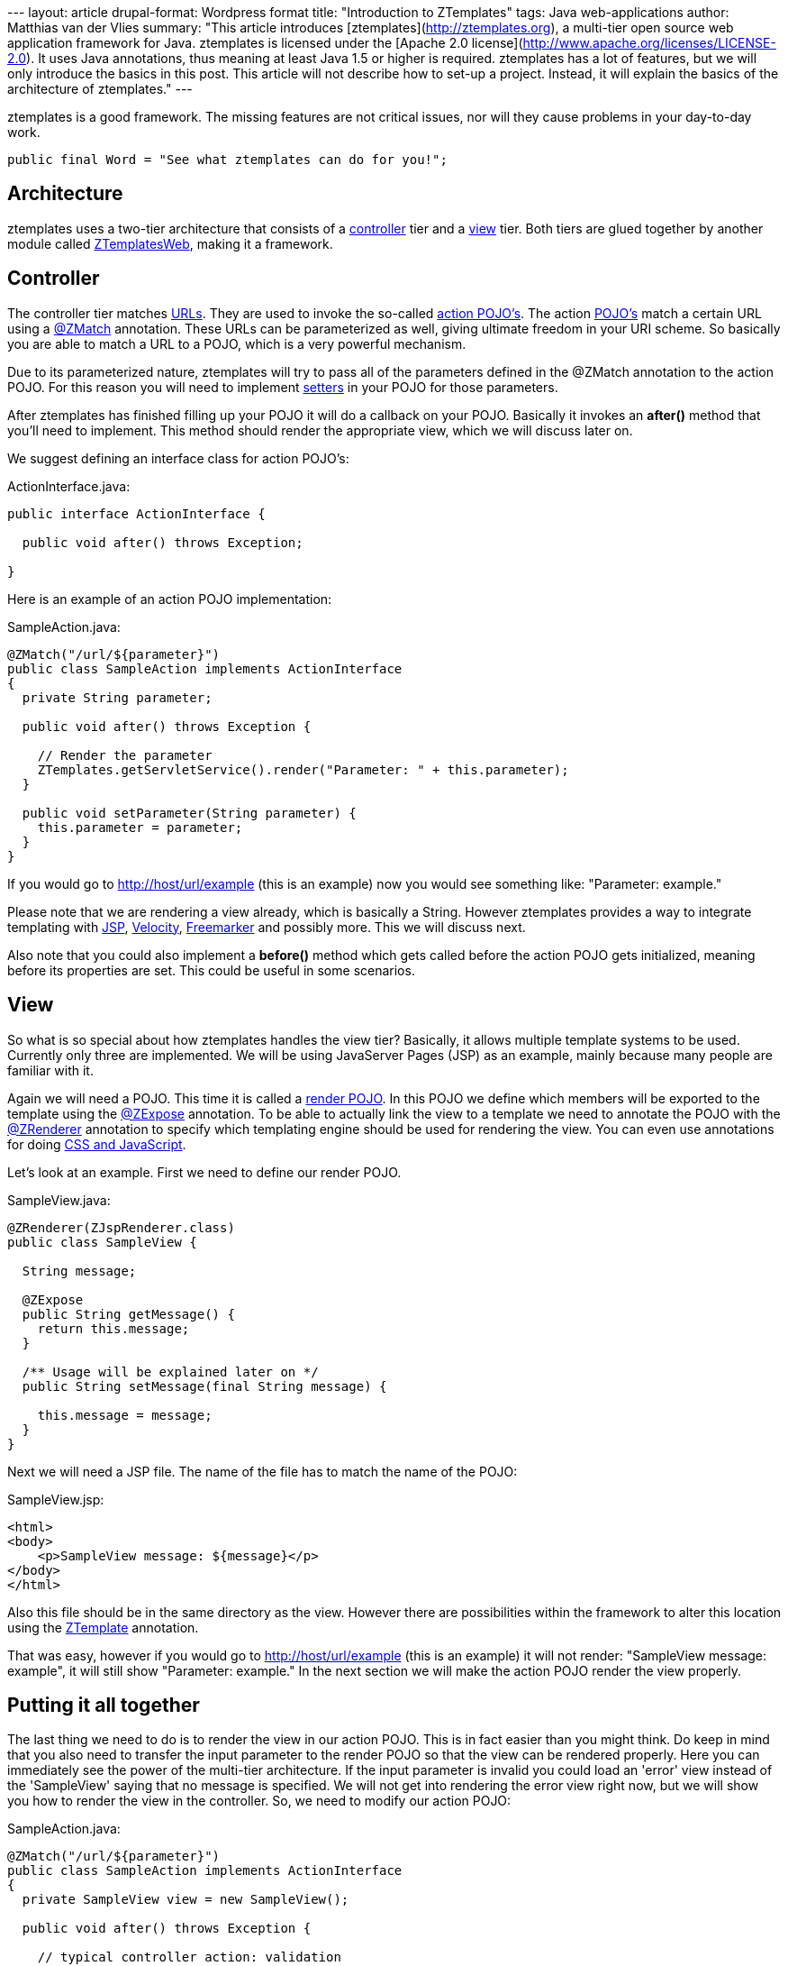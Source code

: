 --- layout: article drupal-format: Wordpress format title: "Introduction
to ZTemplates" tags: Java web-applications author: Matthias van der
Vlies summary: "This article introduces
[ztemplates](http://ztemplates.org), a multi-tier open source web
application framework for Java. ztemplates is licensed under the [Apache
2.0 license](http://www.apache.org/licenses/LICENSE-2.0). It uses Java
annotations, thus meaning at least Java 1.5 or higher is required.
ztemplates has a lot of features, but we will only introduce the basics
in this post. This article will not describe how to set-up a project.
Instead, it will explain the basics of the architecture of ztemplates."
---

ztemplates is a good framework. The missing features are not critical
issues, nor will they cause problems in your day-to-day work.

[source,java=nogutter]
----
public final Word = "See what ztemplates can do for you!";
----

== Architecture

ztemplates uses a two-tier architecture that consists of a
http://ztemplates.org/Wiki.jsp?page=ZtemplatesActions[controller] tier
and a http://ztemplates.org/Wiki.jsp?page=ZtemplatesRender[view] tier.
Both tiers are glued together by another module called
http://ztemplates.org/Wiki.jsp?page=ZtemplatesWeb[ZTemplatesWeb], making
it a framework.

== Controller

The controller tier matches
http://ztemplates.org/Wiki.jsp?page=Url[URLs]. They are used to invoke
the so-called http://ztemplates.org/Wiki.jsp?page=ActionPojo[action
POJO's]. The action http://en.wikipedia.org/wiki/POJO[POJO's] match a
certain URL using a http://ztemplates.org/Wiki.jsp?page=ZMatch[@ZMatch]
annotation. These URLs can be parameterized as well, giving ultimate
freedom in your URI scheme. So basically you are able to match a URL to
a POJO, which is a very powerful mechanism.

Due to its parameterized nature, ztemplates will try to pass all of the
parameters defined in the @ZMatch annotation to the action POJO. For
this reason you will need to implement
http://en.wikipedia.org/wiki/Accessor[setters] in your POJO for those
parameters.

After ztemplates has finished filling up your POJO it will do a callback
on your POJO. Basically it invokes an *after()* method that you'll need
to implement. This method should render the appropriate view, which we
will discuss later on.

We suggest defining an interface class for action POJO's:

ActionInterface.java:

[source,java=nogutter]
----
public interface ActionInterface {

  public void after() throws Exception;

}
----

Here is an example of an action POJO implementation:

SampleAction.java:

[source,java=nogutter]
----
@ZMatch("/url/${parameter}")
public class SampleAction implements ActionInterface
{
  private String parameter;

  public void after() throws Exception {

    // Render the parameter
    ZTemplates.getServletService().render("Parameter: " + this.parameter);
  }

  public void setParameter(String parameter) {
    this.parameter = parameter;
  }
}
----

If you would go to http://host/url/example (this is an example) now you
would see something like: "Parameter: example."

Please note that we are rendering a view already, which is basically a
String. However ztemplates provides a way to integrate templating with
http://en.wikipedia.org/wiki/JavaServer_Pages[JSP],
http://velocity.apache.org/[Velocity],
http://www.freemarker.org/[Freemarker] and possibly more. This we will
discuss next.

Also note that you could also implement a *before()* method which gets
called before the action POJO gets initialized, meaning before its
properties are set. This could be useful in some scenarios.

== View

So what is so special about how ztemplates handles the view tier?
Basically, it allows multiple template systems to be used. Currently
only three are implemented. We will be using JavaServer Pages (JSP) as
an example, mainly because many people are familiar with it.

Again we will need a POJO. This time it is called a
http://ztemplates.org/Wiki.jsp?page=ZtemplatesRender[render POJO]. In
this POJO we define which members will be exported to the template using
the http://ztemplates.org/Wiki.jsp?page=ZExpose[@ZExpose] annotation. To
be able to actually link the view to a template we need to annotate the
POJO with the http://ztemplates.org/Wiki.jsp?page=ZRenderer[@ZRenderer]
annotation to specify which templating engine should be used for
rendering the view. You can even use annotations for doing
http://ztemplates.org/Wiki.jsp?page=ZScript[CSS and JavaScript].

Let's look at an example. First we need to define our render POJO.

SampleView.java:

[source,java=nogutter]
----
@ZRenderer(ZJspRenderer.class)
public class SampleView {

  String message;

  @ZExpose
  public String getMessage() {
    return this.message;
  }

  /** Usage will be explained later on */
  public String setMessage(final String message) {

    this.message = message;
  }
}
----

Next we will need a JSP file. The name of the file has to match the name
of the POJO:

SampleView.jsp:

[source,html=nogutter]
----
<html>
<body>
    <p>SampleView message: ${message}</p>
</body>
</html>
----

Also this file should be in the same directory as the view. However
there are possibilities within the framework to alter this location
using the
http://ztemplates.org/Wiki.jsp?page=ZTemplateAnnotation[ZTemplate]
annotation.

That was easy, however if you would go to http://host/url/example (this
is an example) it will not render: "SampleView message: example", it
will still show "Parameter: example." In the next section we will make
the action POJO render the view properly.

== Putting it all together

The last thing we need to do is to render the view in our action POJO.
This is in fact easier than you might think. Do keep in mind that you
also need to transfer the input parameter to the render POJO so that the
view can be rendered properly. Here you can immediately see the power of
the multi-tier architecture. If the input parameter is invalid you could
load an 'error' view instead of the 'SampleView' saying that no message
is specified. We will not get into rendering the error view right now,
but we will show you how to render the view in the controller. So, we
need to modify our action POJO:

SampleAction.java:

[source,java=nogutter]
----
@ZMatch("/url/${parameter}")
public class SampleAction implements ActionInterface
{
  private SampleView view = new SampleView();

  public void after() throws Exception {

    // typical controller action: validation
    if(view.getMessage() == null || view.getMessage().length == 0) {

      // render an error view
      [...]
    }
    else {

      // Render the view
      ZTemplates.getServletService().render(this.view);
    }
  }

  public void setParameter(String parameter) {

    this.view.setMessage(parameter);
  }
}
----

That was easy now wasn't it?! These are only the basics. There are lots
more features to ZTemplates.

This article doesn't describe how to setup a project barebone, we would
like to refer you to
http://ztemplates.org/Wiki.jsp?page=TutorialEmpty[this] page where it is
explained in detail.

== What makes ztemplates a good web framework?

You have seen the basic principles now. Due to its simplicity and
efficiency it's a very easy framework to use. However does this make it
a good framework? If you also consider the fact that it's a small
framework, it would be safe to say that it is good.

Most interesting features:

* Depends on existing and proven techniques like the Java Servlet API
* Multi-tier. Development is very easy since you have good overview of
what's happening. If you know a URL, you can find the action or render
POJO very easily
* Stateless
* Uses annotations and auto discovery, no need to use messy XML
* Use any URI scheme you like without much hassle
* Specify your own rendering engine
* Re-use a render POJO. You are not forced to have one render POJO for
each action POJO
* Inherit the POJOs. This means very rapid development, you just re-use
your POJOs
* Easy to extend with new features
* Built-in http://ztemplates.org/Wiki.jsp?page=AJAX[AJAX] support
* Specify a custom class path filter to decrease deployment time
* Annotate a POJO with
http://ztemplates.org/Wiki.jsp?page=ZScript[@ZScript] to specify CSS and
Javascript
* Most of all: easy to use

Great features, but no framework is perfect. Let's discuss that in the
next section.

== What is it missing to be a great framework?

The basic foundations of the framework are good, however to be taken
seriously some missing features should be implemented.

What is not so good:

* No integration with frameworks like Hibernate. It would be a nice
gimmick but not mandatory. Most people prefer integrating it themselves.
* No IDE integration. It would be nice if it pointed out where possible
issues might be before deployment. However that is not really the
responsibility of the framework, now is it
* When ztemplates throws an exception it is not easy to find the cause.
* The website's documentation seems to be a bit scattered. I would like
to see more pointers or specifically more tutorials on various topics.

== Conclusion

Looking at the above we can't deny the fact that ztemplates is a good
framework. Its missing features are not critical issues nor will they
cause problems in your day-to-day work.

[source,java=nogutter]
----
public final Word = "See what ztemplates can do for you!";
----

_http://blog.mserver.nl[Matthias van der Vlies] is doing an internship
in software development at Lunatech Research._

